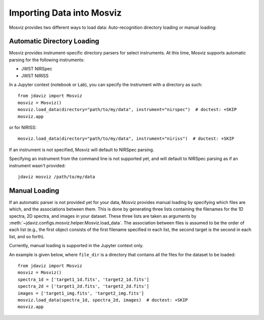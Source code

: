 .. _mosviz-import-api:

**************************
Importing Data into Mosviz
**************************

Mosviz provides two different ways to load data: Auto-recognition directory loading
or manual loading:

Automatic Directory Loading
---------------------------
Mosviz provides instrument-specific directory parsers for select instruments. At this
time, Mosviz supports automatic parsing for the following instruments:

* JWST NIRSpec
* JWST NIRISS

In a Jupyter context (notebook or Lab), you can specify the instrument with a directory
as such::

    from jdaviz import Mosviz
    mosviz = Mosviz()
    mosviz.load_data(directory="path/to/my/data", instrument="nirspec")  # doctest: +SKIP
    mosviz.app

or for NIRISS::

    mosviz.load_data(directory="path/to/my/data", instrument="niriss")  # doctest: +SKIP

If an instrument is not specified, Mosviz will default to NIRSpec parsing.

Specifying an instrument from the command line is not supported yet, and will default to
NIRSpec parsing as if an instrument wasn't provided::

    jdaviz mosviz /path/to/my/data

Manual Loading
--------------

If an automatic parser is not provided yet for your data, Mosviz provides manual loading by
specifying which files are which, and the associations between them. This is done by
generating three lists containing the filenames for the 1D spectra, 
2D spectra, and images in your dataset. These three lists are taken as arguments 
by :meth:`~jdaviz.configs.mosviz.helper.Mosviz.load_data`. The association between files is
assumed to be the order of each list (e.g., the first object consists of the first filename
specified in each list, the second target is the second in each list, and so forth).

Currently, manual loading is supported in the Jupyter context only.

An example is given below, where ``file_dir`` is a
directory that contains all the files for the dataset to be loaded::

    from jdaviz import Mosviz
    mosviz = Mosviz()
    spectra_1d = ['target1_1d.fits', 'target2_1d.fits']
    spectra_2d = ['target1_2d.fits', 'target2_2d.fits']
    images = ['target1_img.fits', 'target2_img.fits']
    mosviz.load_data(spectra_1d, spectra_2d, images)  # doctest: +SKIP
    mosviz.app

